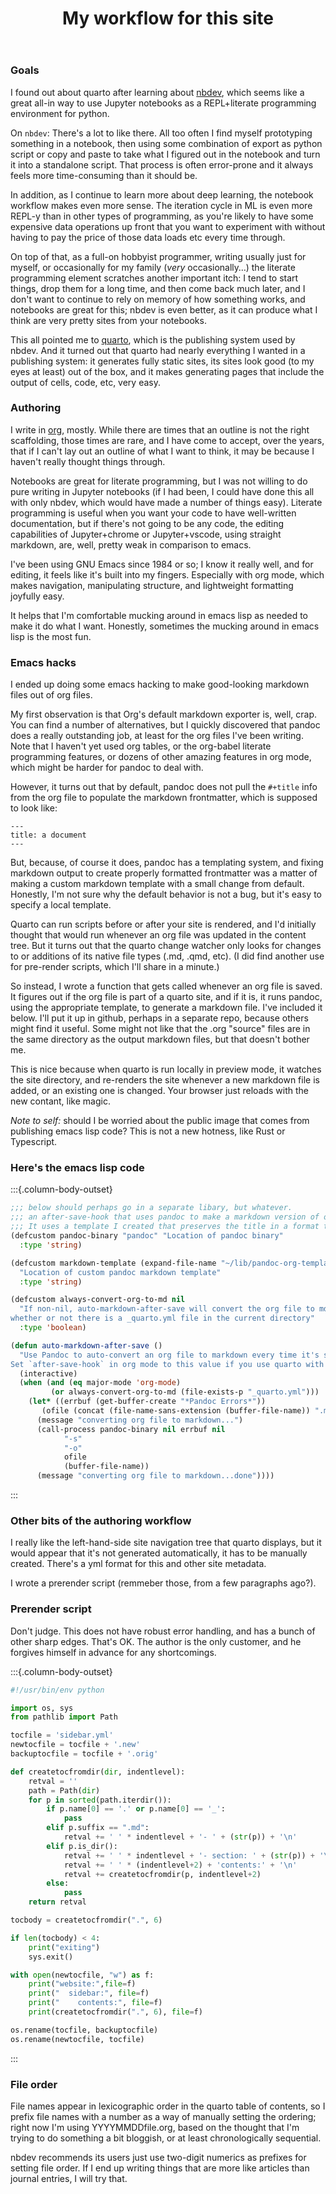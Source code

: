 #+title: My workflow for this site

*** Goals

I found out about quarto after learning about [[https://nbdev.fast.ai][nbdev]], which seems like a
great all-in way to use Jupyter notebooks as a REPL+literate programming
environment for python.

On ~nbdev~: There's a lot to like there. All too often I find myself prototyping
something in a notebook, then using some combination of export as python
script or copy and paste to take what I figured out in the notebook and
turn it into a standalone script. That process is often error-prone and
it always feels more time-consuming than it should be.

In addition, as I continue to learn more about deep learning, the
notebook workflow makes even more sense. The iteration cycle in ML is
even more REPL-y than in other types of programming, as you're likely to
have some expensive data operations up front that you want to experiment
with without having to pay the price of those data loads etc every time
through.

On top of that, as a full-on hobbyist programmer, writing usually just
for myself, or occasionally for my family (/very/ occasionally...) the
literate programming element scratches another important itch: I tend to
start things, drop them for a long time, and then come back much later,
and I don't want to continue to rely on memory of how something works,
and notebooks are great for this; nbdev is even better, as it can
produce what I think are very pretty sites from your notebooks.

This all pointed me to [[https://quarto.org][quarto]], which is the publishing system used by
nbdev. And it turned out that quarto had nearly everything I wanted in a
publishing system: it generates fully static sites, its sites look good
(to my eyes at least) out of the box, and it makes generating pages that
include the output of cells, code, etc, very easy.

*** Authoring

I write in [[https://orgmode.org][org]], mostly. While there are times that an outline is not the
right scaffolding, those times are rare, and I have come to accept, over
the years, that if I can't lay out an outline of what I want to think,
it may be because I haven't really thought things through.

Notebooks are great for literate programming, but I was not willing to
do pure writing in Jupyter notebooks (if I had been, I could have done
this all with only nbdev, which would have made a number of things
easy). Literate programming is useful when you want your code to have
well-written documentation, but if there's not going to be any code, the
editing capabilities of Jupyter+chrome or Jupyter+vscode, using straight
markdown, are, well, pretty weak in comparison to emacs.

I've been using GNU Emacs since 1984 or so; I know it really well, and
for editing, it feels like it's built into my fingers. Especially with
org mode, which makes navigation, manipulating structure, and
lightweight formatting joyfully easy.

It helps that I'm comfortable mucking around in emacs lisp as needed to
make it do what I want. Honestly, sometimes the mucking around in emacs
lisp is the most fun.

*** Emacs hacks

I ended up doing some emacs hacking to make good-looking markdown files
out of org files.

My first observation is that Org's default markdown exporter is, well,
crap. You can find a number of alternatives, but I quickly discovered
that pandoc does a really outstanding job, at least for the org files
I've been writing. Note that I haven't yet used org tables, or the org-babel
literate programming features, or dozens of other amazing features in
org mode, which might be harder for pandoc to deal with.

However, it turns out that by default, pandoc does not pull the
~#+title~ info from the org file to populate the markdown frontmatter,
which is supposed to look like:

#+begin_example
---
title: a document
---
#+end_example

But, because, of course it does, pandoc has a templating system, and
fixing markdown output to create properly formatted frontmatter was a
matter of making a custom markdown template with a small change from
default. Honestly, I'm not sure why the default behavior is not a bug,
but it's easy to specify a local template.

Quarto can run scripts before or after your site is rendered, and I'd
initially thought that would run whenever an org file was updated in the
content tree. But it turns out that the quarto change watcher only looks
for changes to or additions of its native file types (.md, .qmd, etc).
(I did find another use for pre-render scripts, which I'll share in a
minute.)

So instead, I wrote a function that gets called whenever an org file is
saved. It figures out if the org file is part of a quarto site, and if
it is, it runs pandoc, using the appropriate template, to generate a
markdown file. I've included it below. I'll put it up in github, perhaps
in a separate repo, because others might find it useful. Some might not
like that the .org "source" files are in the same directory as the
output markdown files, but that doesn't bother me.

This is nice because when quarto is run locally in preview mode, it
watches the site directory, and re-renders the site whenever a new
markdown file is added, or an existing one is changed. Your browser just
reloads with the new contant, like magic.

/Note to self:/ should I be worried about the public image that comes
from publishing emacs lisp code? This is not a new hotness, like Rust or
Typescript.

*** Here's the emacs lisp code

:::{.column-body-outset}
#+begin_src emacs-lisp
;;; below should perhaps go in a separate libary, but whatever.
;;; an after-save-hook that uses pandoc to make a markdown version of org files after save.
;;; It uses a template I created that preserves the title in a format that quarto likes
(defcustom pandoc-binary "pandoc" "Location of pandoc binary"
  :type 'string)

(defcustom markdown-template (expand-file-name "~/lib/pandoc-org-template")
  "Location of custom pandoc markdown template"
  :type 'string)

(defcustom always-convert-org-to-md nil
  "If non-nil, auto-markdown-after-save will convert the org file to md regardless of
whether or not there is a _quarto.yml file in the current directory"
  :type 'boolean)

(defun auto-markdown-after-save ()
  "Use Pandoc to auto-convert an org file to markdown every time it's saved; 
Set `after-save-hook` in org mode to this value if you use quarto with org"
  (interactive)
  (when (and (eq major-mode 'org-mode)
	     (or always-convert-org-to-md (file-exists-p "_quarto.yml")))
    (let* ((errbuf (get-buffer-create "*Pandoc Errors*"))
	   (ofile (concat (file-name-sans-extension (buffer-file-name)) ".md")))
      (message "converting org file to markdown...")
      (call-process pandoc-binary nil errbuf nil
		    "-s"
		    "-o"
		    ofile
		    (buffer-file-name))
      (message "converting org file to markdown...done"))))
#+end_src
:::


*** Other bits of the authoring workflow

I really like the left-hand-side site navigation tree that quarto
displays, but it would appear that it's not generated automatically, it
has to be manually created. There's a yml format for this and other site
metadata.

I wrote a prerender script (remmeber those, from a few paragraphs ago?).

*** Prerender script

Don't judge. This does not have robust error handling, and has a bunch
of other sharp edges. That's OK. The author is the only customer, and he
forgives himself in advance for any shortcomings.

:::{.column-body-outset}
#+begin_src python
#!/usr/bin/env python

import os, sys
from pathlib import Path

tocfile = 'sidebar.yml'
newtocfile = tocfile + '.new'
backuptocfile = tocfile + '.orig'

def createtocfromdir(dir, indentlevel):
    retval = ''
    path = Path(dir)
    for p in sorted(path.iterdir()):
        if p.name[0] == '.' or p.name[0] == '_':
            pass
        elif p.suffix == ".md":
            retval += ' ' * indentlevel + '- ' + (str(p)) + '\n'
        elif p.is_dir():
            retval += ' ' * indentlevel + '- section: ' + (str(p)) + '\n'
            retval += ' ' * (indentlevel+2) + 'contents:' + '\n'
            retval += createtocfromdir(p, indentlevel+2)
        else:
            pass
    return retval

tocbody = createtocfromdir(".", 6)

if len(tocbody) < 4:
    print("exiting")
    sys.exit()

with open(newtocfile, "w") as f:
    print("website:",file=f)
    print("  sidebar:", file=f)
    print("    contents:", file=f)
    print(createtocfromdir(".", 6), file=f)
    
os.rename(tocfile, backuptocfile)
os.rename(newtocfile, tocfile)
#+end_src
:::

*** File order

File names appear in lexicographic order in the quarto table of
contents, so I prefix file names with a number as a way of manually
setting the ordering; right now I'm using YYYYMMDDfile.org, based on the
thought that I'm trying to do something a bit bloggish, or at least
chronologically sequential.

nbdev recommends its users just use two-digit numerics as prefixes for
setting file order. If I end up writing things that are more like
articles than journal entries, I will try that.
